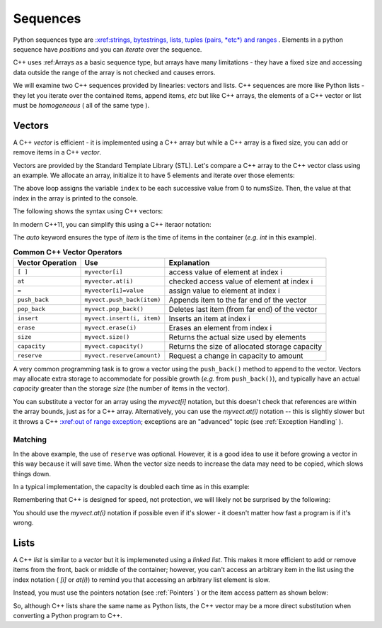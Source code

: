 ..  Copyright (C)  Jan Pearce
    This work is licensed under the Creative Commons Attribution-NonCommercial-ShareAlike
    4.0 International License. To view a copy of this license, visit http://creativecommons.org/licenses/by-nc-sa/4.0/.

Sequences
---------

Python sequences type are `:xref:strings, bytestrings, lists, tuples (pairs, *etc*) and ranges <https://docs.python.org/3/library/stdtypes.html#sequence-types-list-tuple-range>`_ .
Elements in a python sequence have *positions* and you can *iterate* over the sequence.

C++ uses :ref:Arrays as a basic sequence type, but arrays have many limitations - they have a fixed size and accessing data outside the range of the array is not checked and causes errors.

We will examine two C++ sequences provided by linearies: vectors and lists.
C++ sequences are more like Python lists - they let you iterate over the contained items, append items, *etc*
but like C++ arrays, the elements of a C++ vector or list must be *homogeneous* ( all of the same type ).

Vectors
=======

A C++ `vector` is efficient - it is implemented using a C++ array but while a C++ array is a fixed size, you can add or remove items in a C++ `vector`.

Vectors are provided by the Standard Template Library (STL).
Let's compare a C++ array to the C++ vector class using an example.
We allocate an array, initialize it to have 5 elements and iterate
over those elements:

.. activecode:: arrayIteration1
   :language: cpp
   :sourcefile: ArrayIteration.cpp

   #include <iostream>
   using namespace std;

   int main() {
       int nums[] = {1,3,6,2,5};
       //Divide the size of the array (in bytes) by the size of a single element (in bytes)
       // to get the total number of elements in the array.
       int numsSize = sizeof(nums)/sizeof(nums[0]); // Get size of the nums array

       for (int index=0; index<numsSize; index++) {
           cout << nums[index] << endl;
       }

  	return 0;
   }
The above loop assigns the variable ``index`` to be each successive value from 0 to numsSize.
Then, the value at that index in the array is printed to the console.

The following shows the syntax using C++ vectors:

.. activecode:: vectorIteration1
   :language: cpp
   :sourcefile: VectorIteration.cpp

    #include <iostream>
    #include <vector>
    using namespace std;

    int main() {
      vector<int> nums{1,3,6,2,5};

      nums.pusb_back(99); // add one item to the end

        for (auto index = 0; index < nums.size(); index++) {
            cout << nums[index] << endl;
        }

    return 0;
    }

In modern C++11, you can simplify this using a C++ iteraor notation:

.. activecode:: vectorIteration2
   :language: cpp
   :sourcefile: VectorIterator.cpp

    #include <iostream>
    #include <vector>
    using namespace std;

    int main() {
      vector<int> nums{1,3,6,2,5};

        for (auto item : nums ) {
            cout << item << endl;
        }

    return 0;
    }

The `auto` keyword ensures the type of `item` is the time of items in the container (*e.g.* `int` in this example).

.. _tbl_vectorbasics:

.. table:: **Common C++ Vector Operators**


    ===================== ============================= ====================================================
     **Vector Operation**                       **Use**                                      **Explanation**
    ===================== ============================= ====================================================
                  ``[ ]``               ``myvector[i]``                   access value of element at index i
                   ``at``            ``myvector.at(i)``           checked access value of element at index i
                    ``=``         ``myvector[i]=value``                   assign value to element at index i
            ``push_back``    ``myvect.push_back(item)``            Appends item to the far end of the vector
             ``pop_back``         ``myvect.pop_back()``      Deletes last item (from  far end) of the vector
               ``insert``    ``myvect.insert(i, item)``                           Inserts an item at index i
                ``erase``           ``myvect.erase(i)``                       Erases an element from index i
                 ``size``             ``myvect.size()``             Returns the actual size used by elements
             ``capacity``         ``myvect.capacity()``       Returns the size of allocated storage capacity
              ``reserve``    ``myvect.reserve(amount)``               Request a change in capacity to amount
    ===================== ============================= ====================================================


A very common programming task is to grow a vector using the ``push_back()`` method to append to the vector.
Vectors may allocate extra storage to accommodate for possible growth (*e.g.* from ``push_back()``),
and typically have an actual *capacity* greater than the storage *size* (the number of items in the vector).

You can substitute a vector for an array using the `myvect[i]` notation, but this doesn't check that references are within the array bounds, just as for a C++ array.
Alternatively, you can use the `myvect.at(i)` notation -- this is slightly slower but it throws a C++ `:xref:out of range exception <https://cplusplus.com/reference/stdexcept/out_of_range/>`_;
exceptions are an "advanced" topic (see :ref:`Exception Handling` ).

.. activecode:: vectorIteration1
   :language: cpp
   :sourcefile: VectorIteration.cpp
    #include <iostream>
    #include <vector>
    using namespace std;

    int main()
    {
        vector<int> nums{1, 3, 6, 2, 5};

        nums.push_back(99); // add one item to the end

        for (auto index = 0; index < nums.size(); index++)
        {
            cout << nums[index] << endl;
        }

        cout << "This reference causes error " << nums.at(10) << endl;

        return 0;
    }
    

Matching
^^^^^^^^
.. dragndrop:: matching_vectors
   :feedback: Feedback shows incorrect matches.
   :match_1: [ ]|||Accesses value of an element.
   :match_2: =||| Assigns value to an element.
   :match_3: push_back|||Appends item to the end of the vector.
   :match_4: pop_back||| Deletes last item of the vector.
   :match_5: insert|||Injects an item into the vector.
   :match_6: erase|||Deletes an element from the choosen index.
   :match_7: size|||Returns the actual capacity used by elements.
   :match_8: capacity|||Returns the ammount of allocated storage space.
   :match_9: reserve||| Request a change in space to amount

    Match the Vector operations with their corresponding explination.

.. tabbed:: intro_vector

  .. tab:: C++

    .. activecode:: introvector_cpp
        :caption: Using a vector in C++
        :language: cpp

        // function that uses a vector to square
        // every number from 0 to 49
        // uses the reserve operation to save space in memory
        #include <iostream>
        #include <vector>
        using namespace std;

        int main(){

            vector<int> intvector;
            intvector.reserve(50);

            for (int i=0; i<50; i++){
                intvector.push_back(i*i);
                cout << intvector.at(i) << endl;
            }
            return 0;
        }

  .. tab:: Python

    .. activecode:: introvector_py
        :caption: Using a Python list

        """Uses a list to square every
        number from 0 to 49 """
        def main():
            intlist=[]
            for i in range(50):
                intlist.append(i*i)
                print(intlist[i])

        main()


In the above example, the use of ``reserve`` was optional. However, it is a good
idea to use it before growing a vector in this way because it will save time.
When the vector size needs to increase the data may need to be copied, which slows things down.

In a typical implementation, the capacity is doubled each time as in this example:

.. activecode:: vector_no_reserve_cpp
    :caption: With use of ``reserve``
    :language: cpp

    // function that uses a vector to square
    // every number from 0 to 49
    // and does not use reserve.
    // shows amount of space used
    #include <iostream>
    #include <vector>
    using namespace std;

    int main(){

        vector<int> intvector;
        // without intvector.reserve(50);

        for (int i=0; i<50; i++){
            intvector.push_back(i*i);
            cout << intvector.at(i) << endl;
            cout << "capacity: " << intvector.capacity() << endl;
        }
        return 0;
    }


Remembering that C++ is designed for speed, not protection,
we will likely not be surprised by the following:

.. tabbed:: vector_errors

  .. tab:: C++

    .. activecode:: vector_errors_cpp
        :caption: Vectors out of bounds
        :language: cpp

        // Note: counting always starts at 0
        // This demonstrates what happens when
        // accessing data outside of your vector

        #include <iostream>
        #include <vector>
        using namespace std;

        int main(){

            vector<int> intvector;
            intvector.reserve(10);

            for (int i=0; i<10; i++){
                intvector.push_back(i);
            }

            for (int i=0; i<=10; i++){   // Note use of <= vs. < earlier
                cout << "intvector[" << i << "]="
                <<intvector[i] << endl;
            }

            return 0;
        }

  .. tab:: Python

    .. activecode:: vector_errors_py
        :caption: Python list out of bounds

        """Demonstrates python's protections
        against iterating outside of a list"""
        def main():
            intlist=[]
            for i in range(10):
                intlist.append(i)

            for i in range(11):
                print("intlist[" + str(i) + "]=" + str(intlist[i]))

        main()

You should use the `myvect.at(i)` notation if possible even if it's slower - it doesn't matter how fast a program is if it's wrong.

.. mchoice:: mc_array_vector
   :answer_a: Vectors can change size.
   :answer_b: Vectors offer all of the features and protections of Python lists
   :answer_c: Vectors don't use contiguous memory, so elements can be inserted.
   :answer_d: more than one of the above
   :answer_e: none of the above
   :correct: a
   :feedback_a: Right! Good job!
   :feedback_b: Not all of the protections of lists are offered by vectors; one can still iterate off of either end.
   :feedback_c: No. Although elements can be inserted in vectors, they do require contiguous memory.
   :feedback_d: No. Only one of the above is correct.
   :feedback_e: One of the above is indeed correct.

   Which of the following is the biggest difference between a C++ array and a C++ vector?

.. mchoice:: mc_vector1
   :answer_a: Nothing. It is completely optional.
   :answer_b: Using it will save time if you know the maximum size needed.
   :answer_c: It is required so memory can be allocated.
   :answer_d: none of the above
   :correct: b
   :feedback_a: It is optional but it does serve a purpose. Try again.
   :feedback_b: Right!
   :feedback_c: It is not required.
   :feedback_d: One of the above is indeed correct.

   What good is the ``reserve`` method in a vector?

Lists
=====

A C++ `list` is similar to a `vector` but it is implemeneted using a *linked list*.
This makes it more efficient to add or remove items from the front, back or middle of the container;
however, you can't access an arbitrary item in the list using the index notation ( `[i]` or `at(i)`)
to remind you that accessing an arbitrary list element is slow.

Instead, you must use the pointers notation (see :ref:`Pointers` ) or the item access pattern as shown below:

.. tabbed:: list_example

  .. tab:: C++

    .. activecode:: list_example_cpp
        :caption: List sequence example
        :language: cpp


        #include <iostream>
        #include <list>
        using namespace std;

        int main() {
            list<int> nums{1,3,6,2,5};
            nums.push_front(20);
            nums.push_back(99);

            for (auto ptr = nums.begin(); ptr != nums.end(); ptr++) {
                cout<< *ptr <<endl;
            }

            for (auto item : nums) {
                cout << item << endl;
            }

        return 0;
        }

  .. tab:: Python

    .. activecode:: list_example_py
        :caption: Python list examples

        """Comparable Python list"""
        def main():
            intlist=[]
            for i in range(10):
                intlist.append(i)

            for i in range(10):
                print( intlist[i] )

            for item in intlist:
                print( item )

        main()

So, although C++ lists share the same name as Python lists, the C++ vector may be a more direct substitution when converting a Python program to C++.